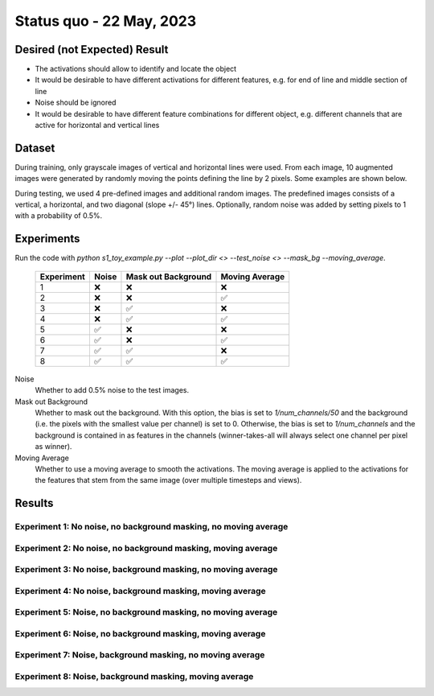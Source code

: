 Status quo - 22 May, 2023
=========================

Desired (not Expected) Result
-----------------------------

.. image:: /_static/results/01_desired_result.png
  :width: 400
  :alt: Desired Results

- The activations should allow to identify and locate the object
- It would be desirable to have different activations for different features, e.g. for end of line and middle section of line
- Noise should be ignored
- It would be desirable to have different feature combinations for different object, e.g. different channels that are active for horizontal and vertical lines


Dataset
-------

During training, only grayscale images of vertical and horizontal lines were used.
From each image, 10 augmented images were generated by randomly moving the points defining the line by 2 pixels.
Some examples are shown below.

.. image:: /_static/results/02_train_data.png
  :width: 400
  :alt: Training Dataset

During testing, we used 4 pre-defined images and additional random images.
The predefined images consists of a vertical, a horizontal, and two diagonal (slope +/- 45°) lines.
Optionally, random noise was added by setting pixels to 1 with a probability of 0.5%.

.. image:: /_static/results/02_test_data.png
  :width: 400
  :alt: Test Dataset



Experiments
-----------

Run the code with `python s1_toy_example.py --plot --plot_dir <> --test_noise <> --mask_bg --moving_average`.


 ============ ======= ===================== ================
  Experiment   Noise   Mask out Background   Moving Average
 ============ ======= ===================== ================
 1               ❌            ❌                   ❌
 2               ❌            ❌                    ✅
 3               ❌            ✅                   ❌
 4               ❌            ✅                    ✅
 5               ✅            ❌                   ❌
 6               ✅            ❌                    ✅
 7               ✅            ✅                   ❌
 8               ✅            ✅                    ✅
 ============ ======= ===================== ================

Noise
  Whether to add 0.5% noise to the test images.

Mask out Background
  Whether to mask out the background. With this option, the bias is set to `1/num_channels/50` and the background
  (i.e. the pixels with the smallest value per channel) is set to 0.
  Otherwise, the bias is set to `1/num_channels` and the background is contained in as features in the channels
  (winner-takes-all will always select one channel per pixel as winner).

Moving Average
  Whether to use a moving average to smooth the activations. The moving average is applied to the activations
  for the features that stem from the same image (over multiple timesteps and views).


Results
-------

Experiment 1: No noise, no background masking, no moving average
~~~~~~~~~~~~~~~~~~~~~~~~~~~~~~~~~~~~~~~~~~~~~~~~~~~~~~~~~~~~~~~~

.. video:: ../_static/results/03_01.mp4
   :width: 450

.. video:: ../_static/results/03_02.mp4
   :width: 450

.. video:: ../_static/results/03_03.mp4
   :width: 450

.. video:: ../_static/results/03_04.mp4
   :width: 450


Experiment 2: No noise, no background masking, moving average
~~~~~~~~~~~~~~~~~~~~~~~~~~~~~~~~~~~~~~~~~~~~~~~~~~~~~~~~~~~~~

.. video:: ../_static/results/04_01.mp4
   :width: 450

.. video:: ../_static/results/04_02.mp4
   :width: 450

.. video:: ../_static/results/04_03.mp4
   :width: 450

.. video:: ../_static/results/04_04.mp4
   :width: 450


Experiment 3: No noise, background masking, no moving average
~~~~~~~~~~~~~~~~~~~~~~~~~~~~~~~~~~~~~~~~~~~~~~~~~~~~~~~~~~~~~

.. video:: ../_static/results/05_01.mp4
   :width: 450

.. video:: ../_static/results/05_02.mp4
   :width: 450

.. video:: ../_static/results/05_03.mp4
   :width: 450

.. video:: ../_static/results/05_04.mp4
   :width: 450


Experiment 4: No noise, background masking, moving average
~~~~~~~~~~~~~~~~~~~~~~~~~~~~~~~~~~~~~~~~~~~~~~~~~~~~~~~~~~

.. video:: ../_static/results/06_01.mp4
   :width: 450

.. video:: ../_static/results/06_02.mp4
   :width: 450

.. video:: ../_static/results/06_03.mp4
   :width: 450

.. video:: ../_static/results/06_04.mp4
   :width: 450

Experiment 5: Noise, no background masking, no moving average
~~~~~~~~~~~~~~~~~~~~~~~~~~~~~~~~~~~~~~~~~~~~~~~~~~~~~~~~~~~~~

.. video:: ../_static/results/07_01.mp4
   :width: 450

.. video:: ../_static/results/07_02.mp4
   :width: 450

.. video:: ../_static/results/07_03.mp4
   :width: 450

.. video:: ../_static/results/07_04.mp4
   :width: 450

Experiment 6: Noise, no background masking, moving average
~~~~~~~~~~~~~~~~~~~~~~~~~~~~~~~~~~~~~~~~~~~~~~~~~~~~~~~~~~

.. video:: ../_static/results/08_01.mp4
   :width: 450

.. video:: ../_static/results/08_02.mp4
   :width: 450

.. video:: ../_static/results/08_03.mp4
   :width: 450

.. video:: ../_static/results/08_04.mp4
   :width: 450

Experiment 7: Noise, background masking, no moving average
~~~~~~~~~~~~~~~~~~~~~~~~~~~~~~~~~~~~~~~~~~~~~~~~~~~~~~~~~~

.. video:: ../_static/results/09_01.mp4
   :width: 450

.. video:: ../_static/results/09_02.mp4
   :width: 450

.. video:: ../_static/results/09_03.mp4
   :width: 450

.. video:: ../_static/results/09_04.mp4
   :width: 450

Experiment 8: Noise, background masking, moving average
~~~~~~~~~~~~~~~~~~~~~~~~~~~~~~~~~~~~~~~~~~~~~~~~~~~~~~~

.. video:: ../_static/results/10_01.mp4
   :width: 450

.. video:: ../_static/results/10_02.mp4
   :width: 450

.. video:: ../_static/results/10_03.mp4
   :width: 450

.. video:: ../_static/results/10_04.mp4
   :width: 450



